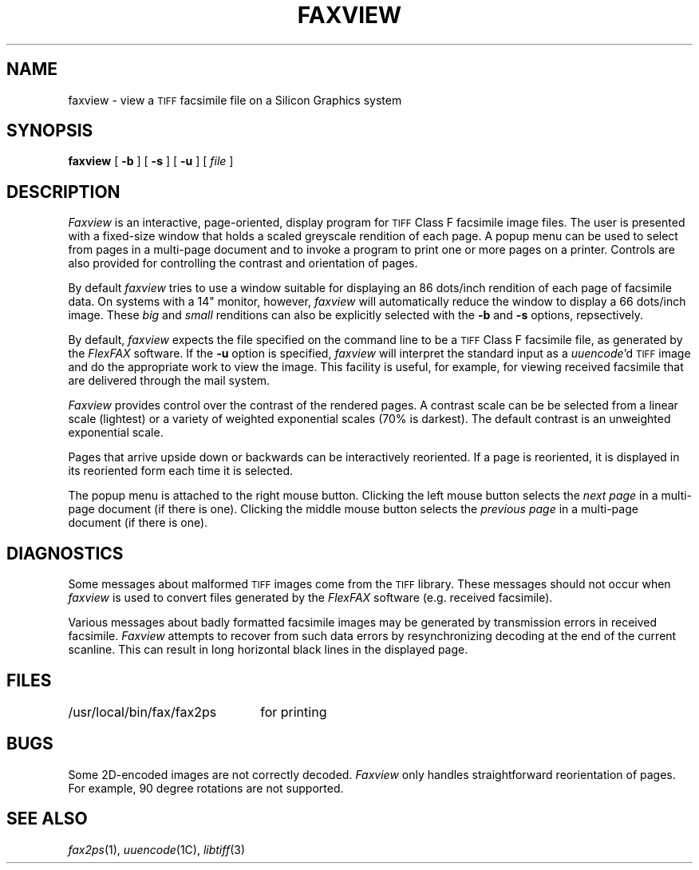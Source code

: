 .\"	$Header: /usr/people/sam/flexkit/fax/man/man1/RCS/faxview.1,v 1.1 91/05/08 17:38:56 sam Exp $
.\"
.\" Copyright (c) 1991 by Sam Leffler.
.\" All rights reserved.
.\"
.\" This file is provided for unrestricted use provided that this
.\" legend is included on all tape media and as a part of the
.\" software program in whole or part.  Users may copy, modify or
.\" distribute this file at will.
.\"
.TH FAXVIEW 1 "April 29, 1991"
.SH NAME
faxview \- view a
.SM TIFF
facsimile file on a Silicon Graphics system
.SH SYNOPSIS
.B faxview
[
.B \-b
] [
.B \-s
] [
.B -u
] [
.IR file
]
.SH DESCRIPTION
.I Faxview
is an interactive,
page-oriented, display program for
.SM TIFF
Class F facsimile image files.
The user is presented with a fixed-size window
that holds a scaled greyscale rendition of each page.
A popup menu can be used to select from pages
in a multi-page document and to invoke a program
to print one or more pages on a printer.
Controls are also provided for controlling the
contrast and orientation of pages.
.PP
By default
.I faxview
tries to use a window suitable for displaying an 86 dots/inch
rendition of each page of facsimile data.
On systems with a 14" monitor, however, 
.I faxview
will automatically reduce the window to display a 66 dots/inch
image.
These
.I big
and
.I small
renditions can also be explicitly selected with the
.B \-b
and
.B \-s
options, repsectively.
.PP
By default,
.I faxview
expects the file specified on the command line to be a
.SM TIFF
Class F facsimile file, as generated by the
.I FlexFAX
software.
If the
.B \-u
option is specified, 
.I faxview
will interpret the standard input as a
.IR uuencode 'd
.SM TIFF
image and do the appropriate work to view the image.
This facility is useful, for example, for viewing
received facsimile that are delivered through the
mail system.
.PP
.I Faxview
provides control over the contrast of the
rendered pages.
A contrast scale can be be selected from a linear
scale (lightest) or a variety of weighted
exponential scales (70% is darkest).
The default contrast is an unweighted exponential scale.
.PP
Pages that arrive upside down or backwards
can be interactively reoriented.
If a page is reoriented, it is displayed in its
reoriented form each time it is selected.
.PP
The popup menu is attached to the right mouse button.
Clicking the left mouse button selects the
.I "next page"
in a multi-page document (if there is one).
Clicking the middle mouse button selects the
.I "previous page"
in a multi-page document (if there is one).
.SH DIAGNOSTICS
Some messages about malformed 
.SM TIFF
images come from the
.SM TIFF
library.
These messages should not occur when
.I faxview
is used to convert files generated by the
.I FlexFAX
software (e.g. received facsimile).
.PP
Various messages about badly formatted facsimile images
may be generated by transmission errors in received
facsimile.
.I Faxview
attempts to recover from such data errors by resynchronizing
decoding at the end of the current scanline.
This can result in long horizontal black lines in the displayed page.
.SH FILES
.ta \w'/usr/local/bin/fax/fax2ps    'u
/usr/local/bin/fax/fax2ps	for printing
.SH BUGS
Some 2D-encoded images are not correctly decoded.
.I Faxview
only handles straightforward reorientation of pages.
For example, 90 degree rotations are not supported.
.SH "SEE ALSO"
.IR fax2ps (1),
.IR uuencode (1C),
.IR libtiff (3)
